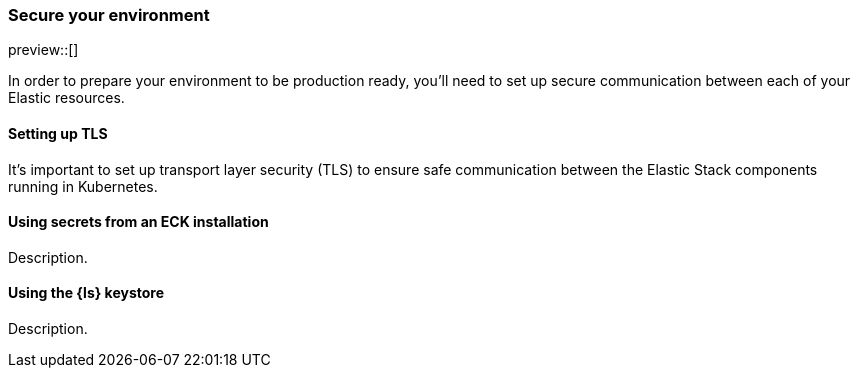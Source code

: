 [[ls-k8s-secure]]
=== Secure your environment

preview::[]

In order to prepare your environment to be production ready, you'll need to set up secure communication between each of your Elastic resources.

[[security-set-up-tls]]
==== Setting up TLS

It's important to set up transport layer security (TLS) to ensure safe communication between the Elastic Stack components running in Kubernetes.

[[security-eck-secrets]]

==== Using secrets from an ECK installation
Description.

[[security-logstash-keystore]]

==== Using the {ls} keystore
Description.


